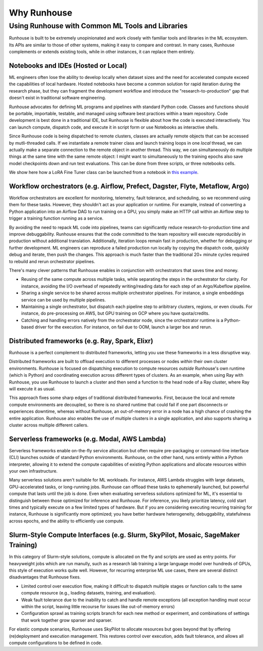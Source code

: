 Why Runhouse
=====================




Using Runhouse with Common ML Tools and Libraries
---------------------------------------------
Runhouse is built to be extremely unopinionated and work closely with familiar tools and libraries in the ML ecosystem.
Its APIs are similar to those of other systems, making it easy to compare and contrast. In many cases, Runhouse complements or extends existing tools,
while in other instances, it can replace them entirely.

Notebooks and IDEs (Hosted or Local)
^^^^^^^^^^^^^^^^^^^^^^^^^^^^^^^^^^^^
ML engineers often lose the ability to develop locally when dataset sizes and the need for accelerated compute exceed the capabilities of local hardware.
Hosted notebooks have become a common solution for rapid iteration during the research phase, but they can fragment the development workflow and introduce the
"research-to-production" gap that doesn't exist in traditional software engineering.

Runhouse advocates for defining ML programs and pipelines with standard Python code. Classes and functions should be portable, importable, testable,
and managed using software best practices within a team repository. Code development is best done in a traditional IDE,
but Runhouse is flexible about how the code is executed interactively. You can launch compute, dispatch code, and execute it in script form or use Notebooks as interactive shells.

Since Runhouse code is being dispatched to remote clusters, classes are actually remote objects that can be accessed by mutli-threaded calls. If we instantiate a remote
trainer class and launch training loops in one *local* thread, we can actually make a separate connection to the remote object in another thread. This way, we can
simultaneously do multiple things at the same time with the same remote object: I might want to simultaneously to the training epochs also save model checkpoints down
and run test evaluations. This can be done from three scripts, or three notebooks cells.

We show here how a LoRA Fine Tuner class can be launched from a notebook
in `this example <https://github.com/run-house/runhouse/tree/1b047c9b22839c212a1e2674407959e7e775f21b/examples/lora-example-with-notebook>`_.

Workflow orchestrators (e.g. Airflow, Prefect, Dagster, Flyte, Metaflow, Argo)
^^^^^^^^^^^^^^^^^^^^^^^^^^^^^^^^^^^^^^^^^^^^^^^^^^^^^^^^^^^^^^^^^^^^^^^^^^^^^^
Workflow orchestrators are excellent for monitoring, telemetry, fault tolerance, and scheduling, so we recommend using them for these tasks.
However, they shouldn't act as your application or runtime. For example, instead of converting a Python application into an Airflow DAG to run
training on a GPU, you simply make an HTTP call within an Airflow step to trigger a training function running as a service.

By avoiding the need to repack ML code into pipelines, teams can significantly reduce research-to-production time and improve debuggability.
Runhouse ensures that the code committed to the team repository will execute reproducibly in production without additional translation.
Additionally, iteration loops remain fast in production, whether for debugging or further development.
ML engineers can reproduce a failed production run locally by copying the dispatch code, quickly debug and iterate, then push the changes.
This approach is much faster than the traditional 20+ minute cycles required to rebuild and rerun orchestrator pipelines.

There's many clever patterns that Runhouse enables in conjunction with orchestrators that saves time and money.

* Reusing of the same compute across multiple tasks, while separating the steps in the orchestrator for clarity. For instance, avoiding the I/O overhead of repeatedly writing/reading data for each step of an Argo/Kubeflow pipeline.
* Sharing a single service to be shared across multiple orchestrator pipelines. For instance, a single embeddings service can be used by multiple pipelines.
* Maintaining a single orchestrator, but dispatch each pipeline step to aribitrary clusters, regions, or even clouds. For instance, do pre-processing on AWS, but GPU training on GCP where you have quota/credits.
* Catching and handling errors natively from the orchestrator node, since the orchestrator runtime is a Python-based driver for the execution. For instance, on fail due to OOM, launch a larger box and rerun.

Distributed frameworks (e.g. Ray, Spark, Elixr)
^^^^^^^^^^^^^^^^^^^^^^^^^^^^^^^^^^^^^^^^^^^^^^^^
Runhouse is a perfect complement to distributed frameworks, letting you use these frameworks in a less disruptive way.

Distributed frameworks are built to offload execution to different processes or nodes *within* their own cluster environments.
Runhouse is focused on dispatching execution to compute resources *outside* Runhouse's own runtime (which is Python)
and coordinating execution across different types of clusters.
As an example, when using Ray with Runhouse, you use Runhouse to launch a cluster and then send a function to the head node of a Ray cluster, where Ray will execute it as usual.

This approach fixes some sharp edges of traditional distributed frameworks. First, because the local
and remote compute environments are decoupled, so there is no shared runtime
that could fail if one part disconnects or experiences downtime, whereas without Runhouse, an out-of-memory
error in a node has a high chance of crashing the entire application. Runhouse also enables the use of multiple clusters in a single application,
and also supports sharing a cluster across multiple different callers.

Serverless frameworks (e.g. Modal, AWS Lambda)
^^^^^^^^^^^^^^^^^^^^^^^^^^^^^^^^^^^^^^^^^^^^^^
Serverless frameworks enable on-the-fly service allocation but often require pre-packaging or command-line interface (CLI) launches outside of
standard Python environments. Runhouse, on the other hand, runs entirely within a Python interpreter, allowing it to extend the
compute capabilities of existing Python applications and allocate resources within your own infrastructure.

Many serverless solutions aren't suitable for ML workloads. For instance, AWS Lambda struggles with large datasets, GPU-accelerated tasks,
or long-running jobs. Runhouse can offload these tasks to ephemerally launched, but powerful compute that lasts until the job is done.
Even when evaluating serverless solutions optimized for ML, it's essential to distinguish between those optimized for inference and Runhouse.
For inference, you likely prioritize latency, cold start times and typically execute on a few limited types of hardware.
But if you are considering executing recurring training for instance, Runhouse is significantly more optimized; you have better hardware heterogeneity,
debuggability, statefulness across epochs, and the ability to efficiently use compute.

Slurm-Style Compute Interfaces (e.g. Slurm, SkyPilot, Mosaic, SageMaker Training)
^^^^^^^^^^^^^^^^^^^^^^^^^^^^^^^^^^^^^^^^^^^^^^^^^^^^^^^^^^^^^^^^^^^^^^^^^^^^^^^
In this category of Slurm-style solutions, compute is allocated on the fly and scripts are used as entry points.
For heavyweight jobs which are run manully, such as a research lab training a large language
model over hundreds of GPUs, this style of execution works quite well. However, for recurring enterprise ML use cases, there are several distinct disadvantages
that Runhouse fixes.

* Limited control over execution flow, making it difficult to dispatch multiple stages or function calls to the same compute resource (e.g., loading datasets, training, and evaluation).
* Weak fault tolerance due to the inability to catch and handle remote exceptions (all exception handling must occur within the script, leaving little recourse for issues like out-of-memory errors)
* Configuration sprawl as training scripts branch for each new method or experiment, and combinations of settings that work together grow sparser and sparser.

For elastic compute scenarios, Runhouse uses SkyPilot to allocate resources but goes beyond that by offering (re)deployment and execution management.
This restores control over execution, adds fault tolerance, and allows all compute configurations to be defined in code.
